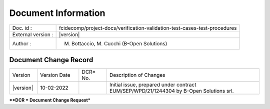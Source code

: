 Document Information
====================

+---------------------------+----------------------------------------------------------------------------------+
| Doc. id :                 | fcidecomp/project-docs/verification-validation-test-cases-test-procedures        |
+---------------------------+----------------------------------------------------------------------------------+
| External version :        | |version|                                                                        |
+---------------------------+----------------------------------------------------------------------------------+
| Author :                  | M. Bottaccio, M. Cucchi (B-Open Solutions)                                       |
+---------------------------+----------------------------------------------------------------------------------+


Document Change Record
----------------------

.. table::
    :class: longtable
    :widths: 10 15 10 55

    ============= ================================ ========== =============================================================================================================
    Version       Version Date                     DCR\* No.  Description of Changes

    |version|     10-02-2022                                  Initial issue, prepared under contract EUM/SEP/WPD/21/1244304 by B-Open Solutions srl.
    ============= ================================ ========== =============================================================================================================


***\*DCR = Document Change Request***

